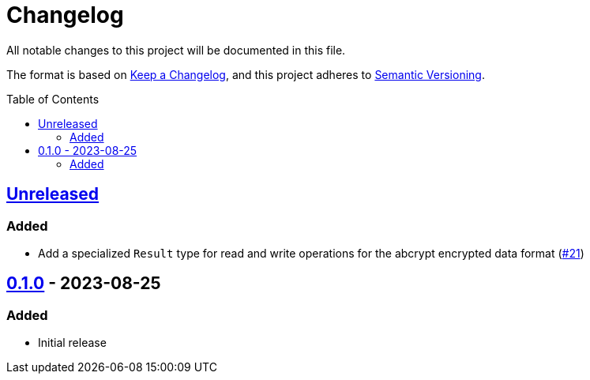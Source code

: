 // SPDX-FileCopyrightText: 2022 Shun Sakai
//
// SPDX-License-Identifier: Apache-2.0 OR MIT

= Changelog
:toc: preamble
:project-url: https://github.com/sorairolake/abcrypt
:compare-url: {project-url}/compare
:issue-url: {project-url}/issues
:pull-request-url: {project-url}/pull

All notable changes to this project will be documented in this file.

The format is based on https://keepachangelog.com/[Keep a Changelog], and this
project adheres to https://semver.org/[Semantic Versioning].

== {compare-url}/abcrypt-v0.1.0\...HEAD[Unreleased]

=== Added

* Add a specialized `Result` type for read and write operations for the abcrypt
  encrypted data format ({pull-request-url}/21[#21])

== {project-url}/releases/tag/abcrypt-v0.1.0[0.1.0] - 2023-08-25

=== Added

* Initial release
